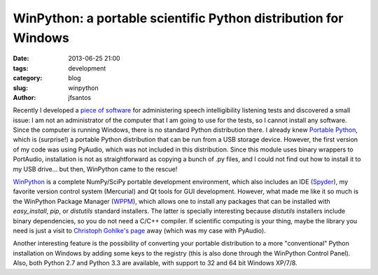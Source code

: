 WinPython: a portable scientific Python distribution for Windows
################################################################

:date: 2013-06-25 21:00
:tags: development
:category: blog
:slug: winpython
:author: jfsantos

Recently I developed a `piece of software`_ for administering speech
intelligibility listening tests and discovered a small issue: I am not
an administrator of the computer that I am going to use for the tests,
so I cannot install any software. Since the computer is running
Windows, there is no standard Python distribution there. I already
knew `Portable Python`_, which is (surprise!) a portable Python
distribution that can be run from a USB storage device. However, the
first version of my code was using PyAudio, which was not included in
this distribution. Since this module uses binary wrappers to
PortAudio, installation is not as straightforward as copying a bunch
of .py files, and I could not find out how to install it to my USB
drive... but then, WinPython came to the rescue!

.. _`piece of software`: http://bitbucket.org/jfsantos/sitest
.. _`Portable Python`: http://portablepython.com

`WinPython <https://code.google.com/p/winpython/>`_ is a complete
NumPy/SciPy portable development environment, which also includes an
IDE (`Spyder <https://code.google.com/p/spyderlib/>`_), my favorite
version control system (Mercurial) and Qt tools for GUI
development. However, what made me like it so much is the WinPython
Package Manager (`WPPM
<https://code.google.com/p/winpython/wiki/WPPM>`_), which allows one
to install any packages that can be installed with *easy_install*,
*pip*, or *distutils* standard installers. The latter is specially
interesting because *distutils* installers include binary
dependencies, so you do not need a C/C++ compiler. If scientific
computing is your thing, maybe the library you need is just a visit to
`Christoph Gohlke's page
<http://www.lfd.uci.edu/~gohlke/pythonlibs/>`_ away (which was my case
with PyAudio).

Another interesting feature is the possibility of converting your
portable distribution to a more "conventional" Python installation on
Windows by adding some keys to the registry (this is also done through
the WinPython Control Panel). Also, both Python 2.7 and Python 3.3 are
available, with support to 32 and 64 bit Windows XP/7/8.

